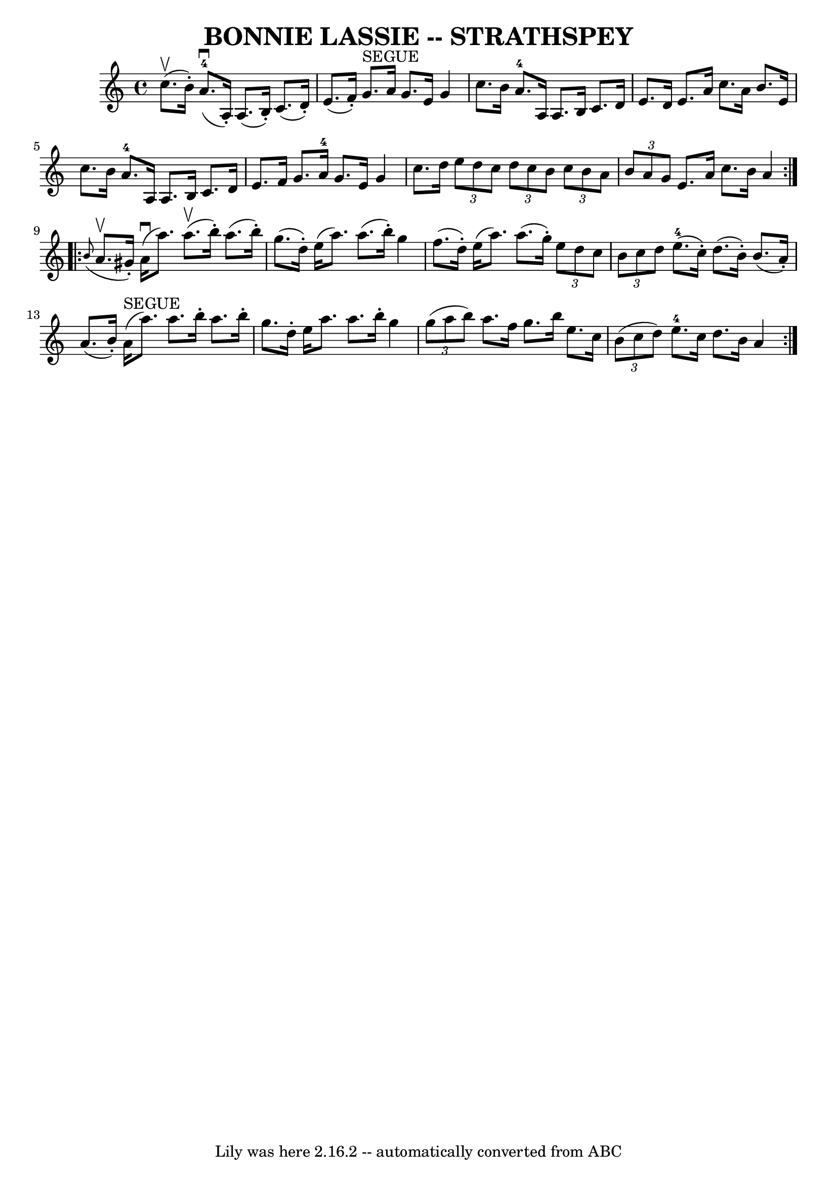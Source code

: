 \version "2.7.40"
\header {
	book = "Ryan's Mammoth Collection of Fiddle Tunes"
	crossRefNumber = "1"
	footnotes = ""
	tagline = "Lily was here 2.16.2 -- automatically converted from ABC"
	title = "BONNIE LASSIE -- STRATHSPEY"
}
voicedefault =  {
\set Score.defaultBarType = "empty"

\repeat volta 2 {
 \override Staff.TimeSignature #'style = #'C
 \time 4/4 \key a \minor c''8. (^\upbow b'16 -.)       |
       
a'8.-4(^\downbow a16 -.) a8. (b16 -.) c'8. (d'16 -.)   
e'8. (f'16 -.)   |
 g'8.^"SEGUE" a'16 g'8. e'16 g'4  
 c''8. b'16        |
 a'8.-4 a16 a8. b16 c'8.    
d'16 e'8. d'16    |
 e'8. a'16 c''8. a'16 b'8.    
e'16 c''8. b'16    |
     |
 a'8.-4 a16 a8.    
b16 c'8. d'16 e'8. f'16    |
 g'8. a'16-4 g'8.    
e'16 g'4 c''8. d''16        |
   \times 2/3 { e''8 d''8    
c''8  }   \times 2/3 { d''8 c''8 b'8  }   \times 2/3 { c''8 b'8    
a'8  }   \times 2/3 { b'8 a'8 g'8  }   |
 e'8. a'16 c''8. 
 b'16 a'4    }     \repeat volta 2 {   \grace { b'8 (} a'8.^\upbow  
 gis'16 -.)       |
 a'16 (^\downbow a''8.) a''8. (^\upbow 
 b''16 -.) a''8. (b''16 -.) g''8. (d''16 -.)   |
   
e''16 (a''8.) a''8. (b''16 -.) g''4 f''8. (d''16 -.)     
  |
 e''16 (a''8.) a''8. (g''16 -.)   \times 2/3 { e''8  
 d''8 c''8  }   \times 2/3 { b'8 c''8 d''8  }   |
 e''8. 
-4(c''16 -.) d''8. (b'16 -.) b'8. (a'16 -.) a'8. (
b'16 -.)   |
     |
 a'16^"SEGUE"(a''8.) a''8.    
b''16 -. a''8. b''16 -. g''8. d''16 -.   |
 e''16 a''8.    
a''8. b''16 -. g''4    \times 2/3 { g''8 (a''8 b''8) }       
|
 a''8. f''16 g''8. b''16 e''8. c''16    \times 2/3 {   
b'8 (c''8 d''8) }   |
 e''8.-4 c''16 d''8. b'16   
 a'4    }   
}

\score{
    <<

	\context Staff="default"
	{
	    \voicedefault 
	}

    >>
	\layout {
	}
	\midi {}
}
